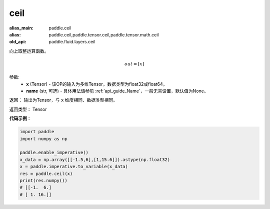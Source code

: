 .. _cn_api_fluid_layers_ceil:

ceil
-------------------------------

.. py:function:: paddle.fluid.layers.ceil(x, name=None)

:alias_main: paddle.ceil
:alias: paddle.ceil,paddle.tensor.ceil,paddle.tensor.math.ceil
:old_api: paddle.fluid.layers.ceil



向上取整运算函数。

.. math::
    out = \left \lceil x \right \rceil



参数:
    - **x** (Tensor) - 该OP的输入为多维Tensor。数据类型为float32或float64。
    - **name** (str, 可选) - 具体用法请参见 :ref:`api_guide_Name`，一般无需设置，默认值为None。

返回： 输出为Tensor，与 ``x`` 维度相同、数据类型相同。

返回类型： Tensor

**代码示例**：

.. code-block:: python

        import paddle
        import numpy as np

        paddle.enable_imperative()
        x_data = np.array([[-1.5,6],[1,15.6]]).astype(np.float32)
        x = paddle.imperative.to_variable(x_data)
        res = paddle.ceil(x)
        print(res.numpy())
        # [[-1.  6.]
        # [ 1. 16.]]
